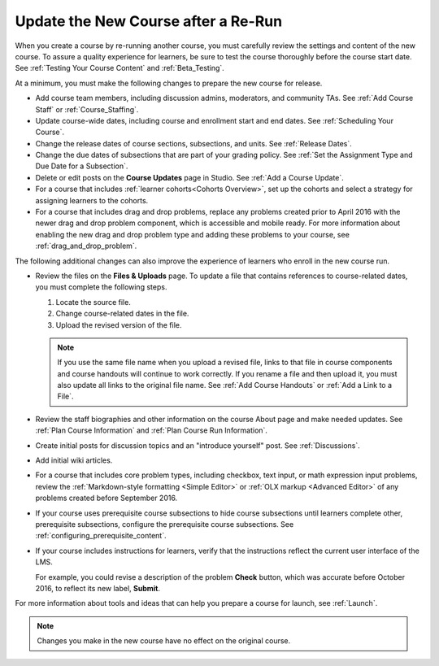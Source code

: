 .. _Update the New Course:

####################################
Update the New Course after a Re-Run
####################################

.. tags:: educator, how-to

When you create a course by re-running another course, you must carefully
review the settings and content of the new course. To assure a quality
experience for learners, be sure to test the course thoroughly before the
course start date. See :ref:`Testing Your Course Content` and
:ref:`Beta_Testing`.

At a minimum, you must make the following changes to prepare the new
course for release.

* Add course team members, including discussion admins, moderators, and
  community TAs. See :ref:`Add Course Staff` or :ref:`Course_Staffing`.

* Update course-wide dates, including course and enrollment start and end
  dates. See :ref:`Scheduling Your Course`.

* Change the release dates of course sections, subsections, and units. See
  :ref:`Release Dates`.

* Change the due dates of subsections that are part of your grading policy. See
  :ref:`Set the Assignment Type and Due Date for a Subsection`.

* Delete or edit posts on the **Course Updates** page in Studio. See :ref:`Add
  a Course Update`.

* For a course that includes :ref:`learner cohorts<Cohorts Overview>`, 
  set up the cohorts and select a strategy for assigning learners to
  the cohorts.

* For a course that includes drag and drop problems, replace any problems
  created prior to April 2016 with the newer drag and drop problem component,
  which is accessible and mobile ready. For more information about enabling the
  new drag and drop problem type and adding these problems to your course, see
  :ref:`drag_and_drop_problem`.

The following additional changes can also improve the experience of learners
who enroll in the new course run.

* Review the files on the **Files & Uploads** page. To update a file that
  contains references to course-related dates, you must complete the
  following steps.

  1. Locate the source file.
  2. Change course-related dates in the file.
  3. Upload the revised version of the file.

  .. note:: If you use the same file name when you upload a revised file,
   links to that file in course components and course handouts will continue to
   work correctly. If you rename a file and then upload it, you must also
   update all links to the original file name. See :ref:`Add Course Handouts`
   or :ref:`Add a Link to a File`.

* Review the staff biographies and other information on the course About page
  and make needed updates. See :ref:`Plan Course Information` and
  :ref:`Plan Course Run Information`.

* Create initial posts for discussion topics and an "introduce yourself"
  post. See :ref:`Discussions`.

* Add initial wiki articles.

* For a course that includes core problem types, including checkbox, text
  input, or math expression input problems, review the
  :ref:`Markdown-style formatting <Simple Editor>` or :ref:`OLX markup
  <Advanced Editor>` of any problems created before September 2016.

* If your course uses prerequisite course subsections to hide course
  subsections until learners complete other, prerequisite subsections,
  configure the prerequisite course subsections. See
  :ref:`configuring_prerequisite_content`.

* If your course includes instructions for learners, verify that the
  instructions reflect the current user interface of the LMS.

  For example, you could revise a description of the problem **Check** button,
  which was accurate before October 2016, to reflect its new label, **Submit**.

For more information about tools and ideas that can help you prepare a course
for launch, see :ref:`Launch`.

.. note::
  Changes you make in the new course have no effect on the original course.

.. seealso::
 :class: dropdown

 :ref:`Re-running a Course` (reference)

 :ref:`Re-Run a Course` (how-to)
